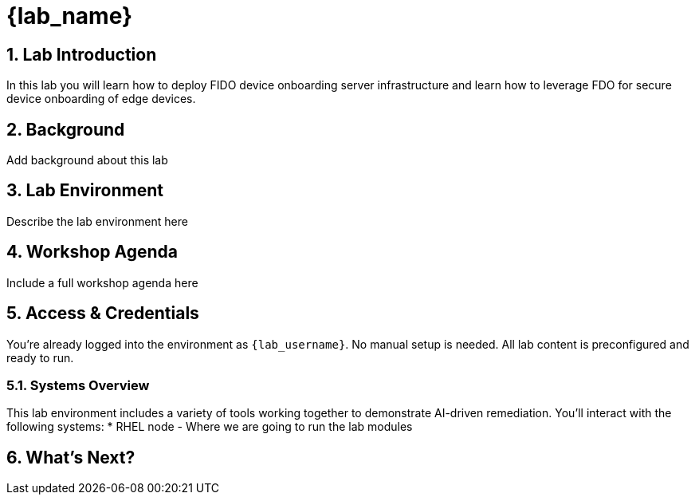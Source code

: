 = {lab_name}
:navtitle: Overview
:numbered:
:imagesdir: ../assets/images

== Lab Introduction

In this lab you will learn how to deploy FIDO device onboarding server infrastructure and learn how to leverage FDO for secure device onboarding of edge devices.

== Background

Add background about this lab

== Lab Environment

Describe the lab environment here

== Workshop Agenda

Include a full workshop agenda here 

== Access & Credentials

You're already logged into the environment as `{lab_username}`. No manual setup is needed. All lab content is preconfigured and ready to run.

=== Systems Overview

This lab environment includes a variety of tools working together to demonstrate AI-driven remediation. You'll interact with the following systems:
* RHEL node - Where we are going to run the lab modules

== What's Next?